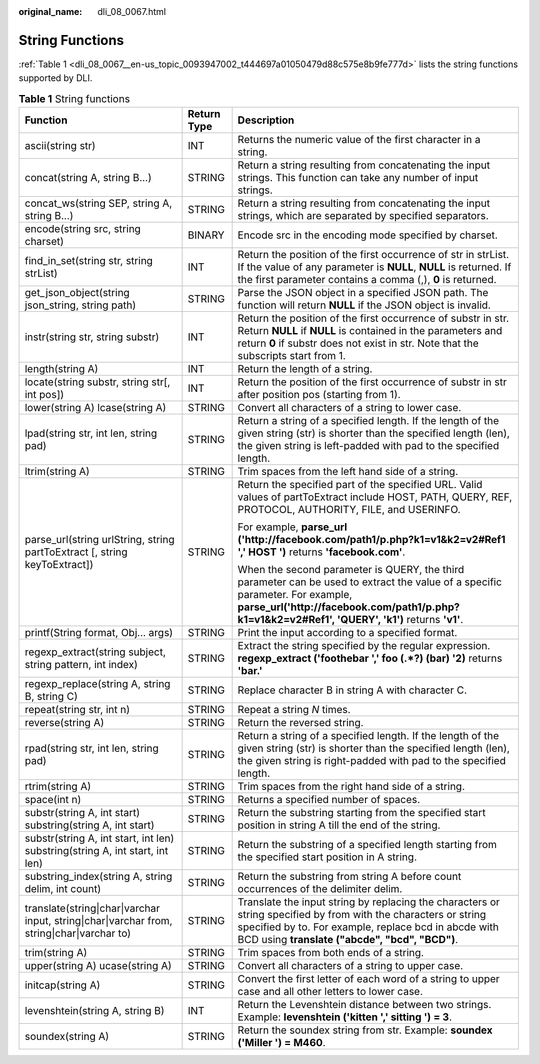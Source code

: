 :original_name: dli_08_0067.html

.. _dli_08_0067:

String Functions
================

:ref:`Table 1 <dli_08_0067__en-us_topic_0093947002_t444697a01050479d88c575e8b9fe777d>` lists the string functions supported by DLI.

.. _dli_08_0067__en-us_topic_0093947002_t444697a01050479d88c575e8b9fe777d:

.. table:: **Table 1** String functions

   +----------------------------------------------------------------------------------------+-----------------------+-----------------------------------------------------------------------------------------------------------------------------------------------------------------------------------------------------------------------------------+
   | Function                                                                               | Return Type           | Description                                                                                                                                                                                                                       |
   +========================================================================================+=======================+===================================================================================================================================================================================================================================+
   | ascii(string str)                                                                      | INT                   | Returns the numeric value of the first character in a string.                                                                                                                                                                     |
   +----------------------------------------------------------------------------------------+-----------------------+-----------------------------------------------------------------------------------------------------------------------------------------------------------------------------------------------------------------------------------+
   | concat(string A, string B...)                                                          | STRING                | Return a string resulting from concatenating the input strings. This function can take any number of input strings.                                                                                                               |
   +----------------------------------------------------------------------------------------+-----------------------+-----------------------------------------------------------------------------------------------------------------------------------------------------------------------------------------------------------------------------------+
   | concat_ws(string SEP, string A, string B...)                                           | STRING                | Return a string resulting from concatenating the input strings, which are separated by specified separators.                                                                                                                      |
   +----------------------------------------------------------------------------------------+-----------------------+-----------------------------------------------------------------------------------------------------------------------------------------------------------------------------------------------------------------------------------+
   | encode(string src, string charset)                                                     | BINARY                | Encode src in the encoding mode specified by charset.                                                                                                                                                                             |
   +----------------------------------------------------------------------------------------+-----------------------+-----------------------------------------------------------------------------------------------------------------------------------------------------------------------------------------------------------------------------------+
   | find_in_set(string str, string strList)                                                | INT                   | Return the position of the first occurrence of str in strList. If the value of any parameter is **NULL**, **NULL** is returned. If the first parameter contains a comma (,), **0** is returned.                                   |
   +----------------------------------------------------------------------------------------+-----------------------+-----------------------------------------------------------------------------------------------------------------------------------------------------------------------------------------------------------------------------------+
   | get_json_object(string json_string, string path)                                       | STRING                | Parse the JSON object in a specified JSON path. The function will return **NULL** if the JSON object is invalid.                                                                                                                  |
   +----------------------------------------------------------------------------------------+-----------------------+-----------------------------------------------------------------------------------------------------------------------------------------------------------------------------------------------------------------------------------+
   | instr(string str, string substr)                                                       | INT                   | Return the position of the first occurrence of substr in str. Return **NULL** if **NULL** is contained in the parameters and return **0** if substr does not exist in str. Note that the subscripts start from 1.                 |
   +----------------------------------------------------------------------------------------+-----------------------+-----------------------------------------------------------------------------------------------------------------------------------------------------------------------------------------------------------------------------------+
   | length(string A)                                                                       | INT                   | Return the length of a string.                                                                                                                                                                                                    |
   +----------------------------------------------------------------------------------------+-----------------------+-----------------------------------------------------------------------------------------------------------------------------------------------------------------------------------------------------------------------------------+
   | locate(string substr, string str[, int pos])                                           | INT                   | Return the position of the first occurrence of substr in str after position pos (starting from 1).                                                                                                                                |
   +----------------------------------------------------------------------------------------+-----------------------+-----------------------------------------------------------------------------------------------------------------------------------------------------------------------------------------------------------------------------------+
   | lower(string A) lcase(string A)                                                        | STRING                | Convert all characters of a string to lower case.                                                                                                                                                                                 |
   +----------------------------------------------------------------------------------------+-----------------------+-----------------------------------------------------------------------------------------------------------------------------------------------------------------------------------------------------------------------------------+
   | lpad(string str, int len, string pad)                                                  | STRING                | Return a string of a specified length. If the length of the given string (str) is shorter than the specified length (len), the given string is left-padded with pad to the specified length.                                      |
   +----------------------------------------------------------------------------------------+-----------------------+-----------------------------------------------------------------------------------------------------------------------------------------------------------------------------------------------------------------------------------+
   | ltrim(string A)                                                                        | STRING                | Trim spaces from the left hand side of a string.                                                                                                                                                                                  |
   +----------------------------------------------------------------------------------------+-----------------------+-----------------------------------------------------------------------------------------------------------------------------------------------------------------------------------------------------------------------------------+
   | parse_url(string urlString, string partToExtract [, string keyToExtract])              | STRING                | Return the specified part of the specified URL. Valid values of partToExtract include HOST, PATH, QUERY, REF, PROTOCOL, AUTHORITY, FILE, and USERINFO.                                                                            |
   |                                                                                        |                       |                                                                                                                                                                                                                                   |
   |                                                                                        |                       | For example, **parse_url ('http://facebook.com/path1/p.php?k1=v1&k2=v2#Ref1 ',' HOST ')** returns **'facebook.com'**.                                                                                                             |
   |                                                                                        |                       |                                                                                                                                                                                                                                   |
   |                                                                                        |                       | When the second parameter is QUERY, the third parameter can be used to extract the value of a specific parameter. For example, **parse_url('http://facebook.com/path1/p.php?k1=v1&k2=v2#Ref1', 'QUERY', 'k1')** returns **'v1'**. |
   +----------------------------------------------------------------------------------------+-----------------------+-----------------------------------------------------------------------------------------------------------------------------------------------------------------------------------------------------------------------------------+
   | printf(String format, Obj... args)                                                     | STRING                | Print the input according to a specified format.                                                                                                                                                                                  |
   +----------------------------------------------------------------------------------------+-----------------------+-----------------------------------------------------------------------------------------------------------------------------------------------------------------------------------------------------------------------------------+
   | regexp_extract(string subject, string pattern, int index)                              | STRING                | Extract the string specified by the regular expression. **regexp_extract ('foothebar ',' foo (.*?) (bar) '2)** returns **'bar.'**                                                                                                 |
   +----------------------------------------------------------------------------------------+-----------------------+-----------------------------------------------------------------------------------------------------------------------------------------------------------------------------------------------------------------------------------+
   | regexp_replace(string A, string B, string C)                                           | STRING                | Replace character B in string A with character C.                                                                                                                                                                                 |
   +----------------------------------------------------------------------------------------+-----------------------+-----------------------------------------------------------------------------------------------------------------------------------------------------------------------------------------------------------------------------------+
   | repeat(string str, int n)                                                              | STRING                | Repeat a string *N* times.                                                                                                                                                                                                        |
   +----------------------------------------------------------------------------------------+-----------------------+-----------------------------------------------------------------------------------------------------------------------------------------------------------------------------------------------------------------------------------+
   | reverse(string A)                                                                      | STRING                | Return the reversed string.                                                                                                                                                                                                       |
   +----------------------------------------------------------------------------------------+-----------------------+-----------------------------------------------------------------------------------------------------------------------------------------------------------------------------------------------------------------------------------+
   | rpad(string str, int len, string pad)                                                  | STRING                | Return a string of a specified length. If the length of the given string (str) is shorter than the specified length (len), the given string is right-padded with pad to the specified length.                                     |
   +----------------------------------------------------------------------------------------+-----------------------+-----------------------------------------------------------------------------------------------------------------------------------------------------------------------------------------------------------------------------------+
   | rtrim(string A)                                                                        | STRING                | Trim spaces from the right hand side of a string.                                                                                                                                                                                 |
   +----------------------------------------------------------------------------------------+-----------------------+-----------------------------------------------------------------------------------------------------------------------------------------------------------------------------------------------------------------------------------+
   | space(int n)                                                                           | STRING                | Returns a specified number of spaces.                                                                                                                                                                                             |
   +----------------------------------------------------------------------------------------+-----------------------+-----------------------------------------------------------------------------------------------------------------------------------------------------------------------------------------------------------------------------------+
   | substr(string A, int start) substring(string A, int start)                             | STRING                | Return the substring starting from the specified start position in string A till the end of the string.                                                                                                                           |
   +----------------------------------------------------------------------------------------+-----------------------+-----------------------------------------------------------------------------------------------------------------------------------------------------------------------------------------------------------------------------------+
   | substr(string A, int start, int len) substring(string A, int start, int len)           | STRING                | Return the substring of a specified length starting from the specified start position in A string.                                                                                                                                |
   +----------------------------------------------------------------------------------------+-----------------------+-----------------------------------------------------------------------------------------------------------------------------------------------------------------------------------------------------------------------------------+
   | substring_index(string A, string delim, int count)                                     | STRING                | Return the substring from string A before count occurrences of the delimiter delim.                                                                                                                                               |
   +----------------------------------------------------------------------------------------+-----------------------+-----------------------------------------------------------------------------------------------------------------------------------------------------------------------------------------------------------------------------------+
   | translate(string|char|varchar input, string|char|varchar from, string|char|varchar to) | STRING                | Translate the input string by replacing the characters or string specified by from with the characters or string specified by to. For example, replace bcd in abcde with BCD using **translate ("abcde", "bcd", "BCD")**.         |
   +----------------------------------------------------------------------------------------+-----------------------+-----------------------------------------------------------------------------------------------------------------------------------------------------------------------------------------------------------------------------------+
   | trim(string A)                                                                         | STRING                | Trim spaces from both ends of a string.                                                                                                                                                                                           |
   +----------------------------------------------------------------------------------------+-----------------------+-----------------------------------------------------------------------------------------------------------------------------------------------------------------------------------------------------------------------------------+
   | upper(string A) ucase(string A)                                                        | STRING                | Convert all characters of a string to upper case.                                                                                                                                                                                 |
   +----------------------------------------------------------------------------------------+-----------------------+-----------------------------------------------------------------------------------------------------------------------------------------------------------------------------------------------------------------------------------+
   | initcap(string A)                                                                      | STRING                | Convert the first letter of each word of a string to upper case and all other letters to lower case.                                                                                                                              |
   +----------------------------------------------------------------------------------------+-----------------------+-----------------------------------------------------------------------------------------------------------------------------------------------------------------------------------------------------------------------------------+
   | levenshtein(string A, string B)                                                        | INT                   | Return the Levenshtein distance between two strings. Example: **levenshtein ('kitten ',' sitting ') = 3**.                                                                                                                        |
   +----------------------------------------------------------------------------------------+-----------------------+-----------------------------------------------------------------------------------------------------------------------------------------------------------------------------------------------------------------------------------+
   | soundex(string A)                                                                      | STRING                | Return the soundex string from str. Example: **soundex ('Miller ') = M460**.                                                                                                                                                      |
   +----------------------------------------------------------------------------------------+-----------------------+-----------------------------------------------------------------------------------------------------------------------------------------------------------------------------------------------------------------------------------+

